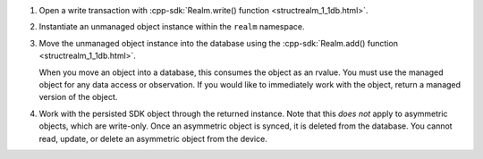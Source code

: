 #. Open a write transaction with 
   :cpp-sdk:`Realm.write() function <structrealm_1_1db.html>`.

#. Instantiate an unmanaged object instance within the ``realm`` namespace.

#. Move the unmanaged object instance into the database using the 
   :cpp-sdk:`Realm.add() function <structrealm_1_1db.html>`.
   
   When you move an object into a database, this consumes the object as an rvalue.
   You must use the managed object for any data access or observation. If
   you would like to immediately work with the object, return a managed
   version of the object.

#. Work with the persisted SDK object through the returned instance. Note that
   this *does not* apply to asymmetric objects, which are write-only. Once an
   asymmetric object is synced, it is deleted from the database. You cannot
   read, update, or delete an asymmetric object from the device.
